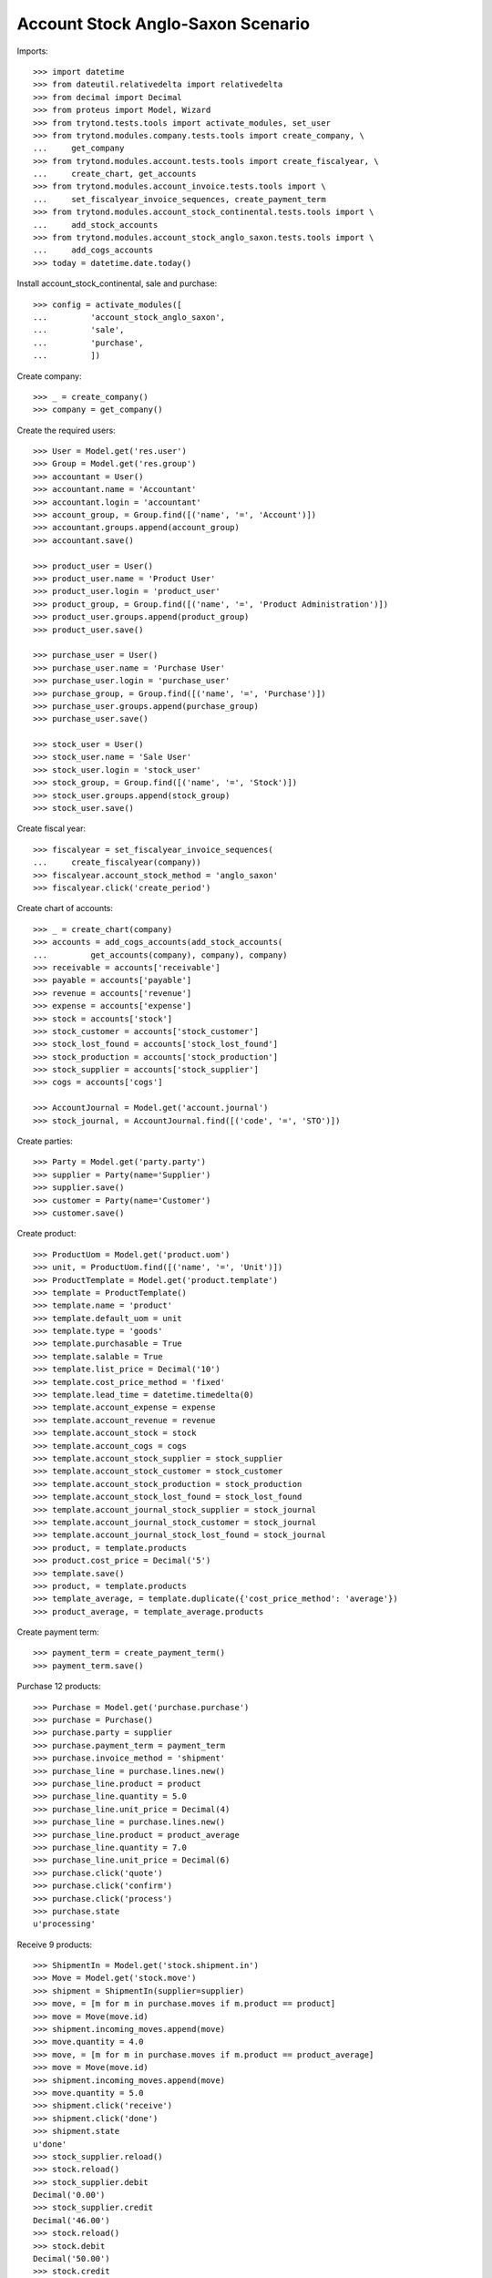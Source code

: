 ==================================
Account Stock Anglo-Saxon Scenario
==================================

Imports::

    >>> import datetime
    >>> from dateutil.relativedelta import relativedelta
    >>> from decimal import Decimal
    >>> from proteus import Model, Wizard
    >>> from trytond.tests.tools import activate_modules, set_user
    >>> from trytond.modules.company.tests.tools import create_company, \
    ...     get_company
    >>> from trytond.modules.account.tests.tools import create_fiscalyear, \
    ...     create_chart, get_accounts
    >>> from trytond.modules.account_invoice.tests.tools import \
    ...     set_fiscalyear_invoice_sequences, create_payment_term
    >>> from trytond.modules.account_stock_continental.tests.tools import \
    ...     add_stock_accounts
    >>> from trytond.modules.account_stock_anglo_saxon.tests.tools import \
    ...     add_cogs_accounts
    >>> today = datetime.date.today()

Install account_stock_continental, sale and purchase::

    >>> config = activate_modules([
    ...         'account_stock_anglo_saxon',
    ...         'sale',
    ...         'purchase',
    ...         ])

Create company::

    >>> _ = create_company()
    >>> company = get_company()

Create the required users::

    >>> User = Model.get('res.user')
    >>> Group = Model.get('res.group')
    >>> accountant = User()
    >>> accountant.name = 'Accountant'
    >>> accountant.login = 'accountant'
    >>> account_group, = Group.find([('name', '=', 'Account')])
    >>> accountant.groups.append(account_group)
    >>> accountant.save()

    >>> product_user = User()
    >>> product_user.name = 'Product User'
    >>> product_user.login = 'product_user'
    >>> product_group, = Group.find([('name', '=', 'Product Administration')])
    >>> product_user.groups.append(product_group)
    >>> product_user.save()

    >>> purchase_user = User()
    >>> purchase_user.name = 'Purchase User'
    >>> purchase_user.login = 'purchase_user'
    >>> purchase_group, = Group.find([('name', '=', 'Purchase')])
    >>> purchase_user.groups.append(purchase_group)
    >>> purchase_user.save()

    >>> stock_user = User()
    >>> stock_user.name = 'Sale User'
    >>> stock_user.login = 'stock_user'
    >>> stock_group, = Group.find([('name', '=', 'Stock')])
    >>> stock_user.groups.append(stock_group)
    >>> stock_user.save()

Create fiscal year::

    >>> fiscalyear = set_fiscalyear_invoice_sequences(
    ...     create_fiscalyear(company))
    >>> fiscalyear.account_stock_method = 'anglo_saxon'
    >>> fiscalyear.click('create_period')

Create chart of accounts::

    >>> _ = create_chart(company)
    >>> accounts = add_cogs_accounts(add_stock_accounts(
    ...         get_accounts(company), company), company)
    >>> receivable = accounts['receivable']
    >>> payable = accounts['payable']
    >>> revenue = accounts['revenue']
    >>> expense = accounts['expense']
    >>> stock = accounts['stock']
    >>> stock_customer = accounts['stock_customer']
    >>> stock_lost_found = accounts['stock_lost_found']
    >>> stock_production = accounts['stock_production']
    >>> stock_supplier = accounts['stock_supplier']
    >>> cogs = accounts['cogs']

    >>> AccountJournal = Model.get('account.journal')
    >>> stock_journal, = AccountJournal.find([('code', '=', 'STO')])

Create parties::

    >>> Party = Model.get('party.party')
    >>> supplier = Party(name='Supplier')
    >>> supplier.save()
    >>> customer = Party(name='Customer')
    >>> customer.save()

Create product::

    >>> ProductUom = Model.get('product.uom')
    >>> unit, = ProductUom.find([('name', '=', 'Unit')])
    >>> ProductTemplate = Model.get('product.template')
    >>> template = ProductTemplate()
    >>> template.name = 'product'
    >>> template.default_uom = unit
    >>> template.type = 'goods'
    >>> template.purchasable = True
    >>> template.salable = True
    >>> template.list_price = Decimal('10')
    >>> template.cost_price_method = 'fixed'
    >>> template.lead_time = datetime.timedelta(0)
    >>> template.account_expense = expense
    >>> template.account_revenue = revenue
    >>> template.account_stock = stock
    >>> template.account_cogs = cogs
    >>> template.account_stock_supplier = stock_supplier
    >>> template.account_stock_customer = stock_customer
    >>> template.account_stock_production = stock_production
    >>> template.account_stock_lost_found = stock_lost_found
    >>> template.account_journal_stock_supplier = stock_journal
    >>> template.account_journal_stock_customer = stock_journal
    >>> template.account_journal_stock_lost_found = stock_journal
    >>> product, = template.products
    >>> product.cost_price = Decimal('5')
    >>> template.save()
    >>> product, = template.products
    >>> template_average, = template.duplicate({'cost_price_method': 'average'})
    >>> product_average, = template_average.products

Create payment term::

    >>> payment_term = create_payment_term()
    >>> payment_term.save()

Purchase 12 products::

    >>> Purchase = Model.get('purchase.purchase')
    >>> purchase = Purchase()
    >>> purchase.party = supplier
    >>> purchase.payment_term = payment_term
    >>> purchase.invoice_method = 'shipment'
    >>> purchase_line = purchase.lines.new()
    >>> purchase_line.product = product
    >>> purchase_line.quantity = 5.0
    >>> purchase_line.unit_price = Decimal(4)
    >>> purchase_line = purchase.lines.new()
    >>> purchase_line.product = product_average
    >>> purchase_line.quantity = 7.0
    >>> purchase_line.unit_price = Decimal(6)
    >>> purchase.click('quote')
    >>> purchase.click('confirm')
    >>> purchase.click('process')
    >>> purchase.state
    u'processing'

Receive 9 products::

    >>> ShipmentIn = Model.get('stock.shipment.in')
    >>> Move = Model.get('stock.move')
    >>> shipment = ShipmentIn(supplier=supplier)
    >>> move, = [m for m in purchase.moves if m.product == product]
    >>> move = Move(move.id)
    >>> shipment.incoming_moves.append(move)
    >>> move.quantity = 4.0
    >>> move, = [m for m in purchase.moves if m.product == product_average]
    >>> move = Move(move.id)
    >>> shipment.incoming_moves.append(move)
    >>> move.quantity = 5.0
    >>> shipment.click('receive')
    >>> shipment.click('done')
    >>> shipment.state
    u'done'
    >>> stock_supplier.reload()
    >>> stock.reload()
    >>> stock_supplier.debit
    Decimal('0.00')
    >>> stock_supplier.credit
    Decimal('46.00')
    >>> stock.reload()
    >>> stock.debit
    Decimal('50.00')
    >>> stock.credit
    Decimal('0.00')
    >>> expense.reload()
    >>> expense.debit
    Decimal('0.00')
    >>> expense.credit
    Decimal('4.00')

Open supplier invoice::

    >>> Invoice = Model.get('account.invoice')
    >>> purchase.reload()
    >>> invoice, = purchase.invoices
    >>> invoice_line, = [l for l in invoice.lines if l.product == product]
    >>> invoice_line.unit_price = Decimal('6')
    >>> invoice_line, = [l for l in invoice.lines
    ...     if l.product == product_average]
    >>> invoice_line.unit_price = Decimal('4')
    >>> invoice.invoice_date = today
    >>> invoice.click('post')
    >>> invoice.state
    u'posted'
    >>> payable.reload()
    >>> payable.debit
    Decimal('0.00')
    >>> payable.credit
    Decimal('44.00')
    >>> expense.reload()
    >>> expense.debit
    Decimal('44.00')
    >>> expense.credit
    Decimal('50.00')
    >>> stock_supplier.reload()
    >>> stock_supplier.debit
    Decimal('46.00')
    >>> stock_supplier.credit
    Decimal('46.00')

Sale 5 products::

    >>> Sale = Model.get('sale.sale')
    >>> sale = Sale()
    >>> sale.party = customer
    >>> sale.payment_term = payment_term
    >>> sale.invoice_method = 'shipment'
    >>> sale_line = sale.lines.new()
    >>> sale_line.product = product
    >>> sale_line.quantity = 2.0
    >>> sale_line = sale.lines.new()
    >>> sale_line.product = product_average
    >>> sale_line.quantity = 3.0
    >>> sale.click('quote')
    >>> sale.click('confirm')
    >>> sale.click('process')
    >>> sale.state
    u'processing'

Send 5 products::

    >>> ShipmentOut = Model.get('stock.shipment.out')
    >>> shipment, = sale.shipments
    >>> shipment.click('assign_try')
    True
    >>> shipment.state
    u'assigned'
    >>> shipment.click('pack')
    >>> shipment.state
    u'packed'
    >>> shipment.click('done')
    >>> shipment.state
    u'done'
    >>> stock_customer.reload()
    >>> stock_customer.debit
    Decimal('28.00')
    >>> stock_customer.credit
    Decimal('0.00')
    >>> stock.reload()
    >>> stock.debit
    Decimal('50.00')
    >>> stock.credit
    Decimal('28.00')

Open customer invoice::

    >>> sale.reload()
    >>> invoice, = sale.invoices
    >>> invoice.click('post')
    >>> invoice.state
    u'posted'
    >>> receivable.reload()
    >>> receivable.debit
    Decimal('50.00')
    >>> receivable.credit
    Decimal('0.00')
    >>> revenue.reload()
    >>> revenue.debit
    Decimal('0.00')
    >>> revenue.credit
    Decimal('50.00')
    >>> stock_customer.reload()
    >>> stock_customer.debit
    Decimal('28.00')
    >>> stock_customer.credit
    Decimal('28.00')
    >>> cogs.reload()
    >>> cogs.debit
    Decimal('28.00')
    >>> cogs.credit
    Decimal('0.00')

Now create a supplier invoice with an accountant::

    >>> purchase = Purchase()
    >>> purchase.party = supplier
    >>> purchase.payment_term = payment_term
    >>> purchase.invoice_method = 'order'
    >>> purchase_line = purchase.lines.new()
    >>> purchase_line.product = product
    >>> purchase_line.quantity = 5.0
    >>> purchase_line.unit_price = Decimal(4)
    >>> purchase.click('quote')
    >>> purchase.click('confirm')
    >>> purchase.click('process')
    >>> purchase.state
    u'processing'

    >>> set_user(accountant)
    >>> for invoice in purchase.invoices:
    ...     invoice.invoice_date = today
    >>> Invoice.save(purchase.invoices)
    >>> Invoice.click(purchase.invoices, 'validate_invoice')

Create customer invoice with negative quantity::

    >>> invoice = Invoice()
    >>> invoice.party = customer
    >>> invoice.payment_term = payment_term
    >>> invoice_line = invoice.lines.new()
    >>> invoice_line.product = product
    >>> invoice_line.quantity = -1
    >>> invoice_line.unit_price = Decimal('10')
    >>> invoice.click('post')
    >>> invoice.state
    u'posted'
    >>> move = invoice.move
    >>> line_cogs, = (l for l in move.lines if l.account == cogs)
    >>> line_cogs.credit
    Decimal('5.00')
    >>> line_stock, = (l for l in move.lines if l.account == stock_customer)
    >>> line_stock.debit
    Decimal('5.00')

Now we will use a product with different unit of measure::

    >>> set_user(product_user)
    >>> UomCategory = Model.get('product.uom.category')
    >>> unit_category, = UomCategory.find([('name', '=', 'Units')])
    >>> unit_5 = ProductUom(name='5', symbol='5', category=unit_category,
    ...    factor=5, digits=0, rounding=1)
    >>> unit_5.save()

    >>> template_by5 = ProductTemplate()
    >>> template_by5.name = 'product'
    >>> template_by5.default_uom = unit
    >>> template_by5.type = 'goods'
    >>> template_by5.purchasable = True
    >>> template_by5.purchase_uom = unit_5
    >>> template_by5.salable = True
    >>> template_by5.sale_uom = unit_5
    >>> template_by5.list_price = Decimal('10')
    >>> template_by5.cost_price_method = 'fixed'
    >>> template_by5.lead_time = datetime.timedelta(0)
    >>> template_by5.account_expense = expense
    >>> template_by5.account_revenue = revenue
    >>> template_by5.account_stock = stock
    >>> template_by5.account_cogs = cogs
    >>> template_by5.account_stock_supplier = stock_supplier
    >>> template_by5.account_stock_customer = stock_customer
    >>> template_by5.account_stock_production = stock_production
    >>> template_by5.account_stock_lost_found = stock_lost_found
    >>> template_by5.account_journal_stock_supplier = stock_journal
    >>> template_by5.account_journal_stock_customer = stock_journal
    >>> template_by5.account_journal_stock_lost_found = stock_journal
    >>> product_by5, = template_by5.products
    >>> product_by5.cost_price = Decimal('5')
    >>> template_by5.save()
    >>> product_by5, = template_by5.products

    >>> set_user(purchase_user)
    >>> purchase = Purchase()
    >>> purchase.party = supplier
    >>> purchase.payment_term = payment_term
    >>> purchase.invoice_method = 'shipment'
    >>> purchase_line = purchase.lines.new()
    >>> purchase_line.product = product_by5
    >>> purchase_line.quantity = 1.0
    >>> purchase.click('quote')
    >>> purchase.click('confirm')
    >>> purchase.click('process')

    >>> set_user(stock_user)
    >>> shipment = ShipmentIn(supplier=supplier)
    >>> move = Move(purchase.moves[0].id)
    >>> move.in_anglo_saxon_quantity
    0.0
    >>> shipment.incoming_moves.append(move)
    >>> shipment.click('receive')
    >>> shipment.click('done')

    >>> set_user(accountant)
    >>> purchase.reload()
    >>> invoice, = purchase.invoices
    >>> invoice.invoice_date = today
    >>> invoice.click('post')
    >>> invoice.state
    u'posted'

    >>> set_user(stock_user)
    >>> move = Move(purchase.moves[0].id)
    >>> move.in_anglo_saxon_quantity
    1.0
